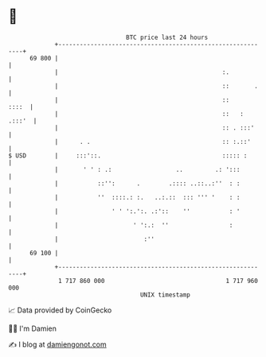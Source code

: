 * 👋

#+begin_example
                                    BTC price last 24 hours                    
                +------------------------------------------------------------+ 
         69 800 |                                                            | 
                |                                              :.            | 
                |                                              ::       .    | 
                |                                              ::      ::::  | 
                |                                              ::   : .:::'  | 
                |                                              :: . :::'     | 
                |      . .                                     :: :.::'      | 
   $ USD        |     :::'::.                                  ::::: :       | 
                |       ' ' : .:                  ..         .: ':::         | 
                |           ::'':      .        .:::: ..::..:''  : :         | 
                |           ''  ::::.: :.   ..:.::  ::: ''' '    : :         | 
                |               ' ' ':.':. .:'::    ''           : '         | 
                |                     ' ':.:  ''                 :           | 
                |                        :''                                 | 
         69 100 |                                                            | 
                +------------------------------------------------------------+ 
                 1 717 860 000                                  1 717 960 000  
                                        UNIX timestamp                         
#+end_example
📈 Data provided by CoinGecko

🧑‍💻 I'm Damien

✍️ I blog at [[https://www.damiengonot.com][damiengonot.com]]
